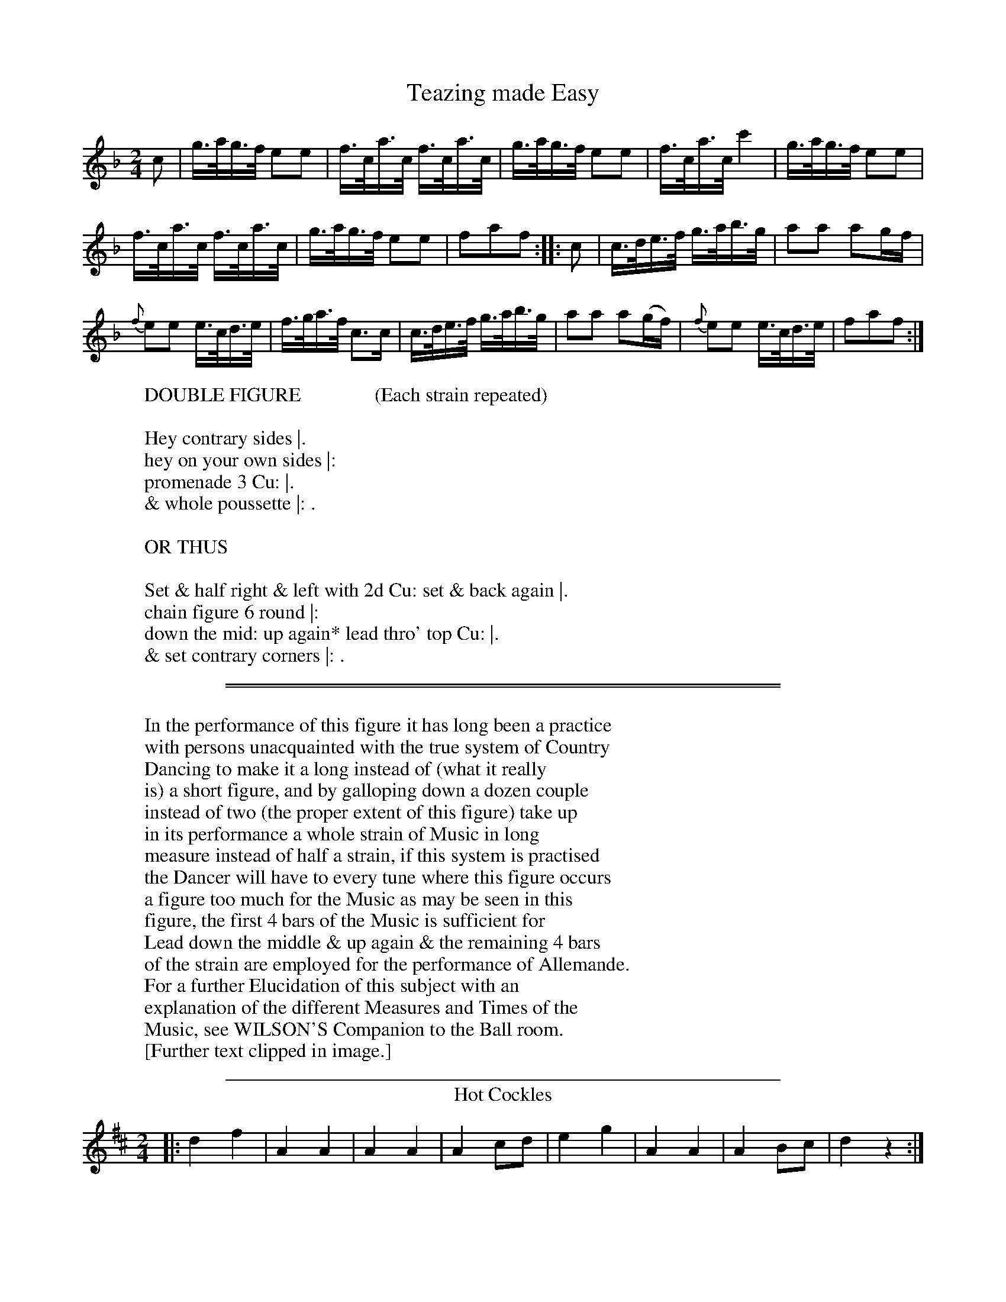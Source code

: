 X: 1
T: Teazing made Easy
%%VWML:Button1818-2292c-p1-0
F:http://www.vwml.org/record/Button1818/2292c/p1
B: "Le Sylphe, Twenty Four Country Dances with Figures for the Year 1818", Button & Whitaker, p.1 #1
F: http://www.vwml.org/browse/browse-collections-dance-tune-books/browse-button1818
Z: 2014 John Chambers <jc:trillian.mit.edu>
N: Fixed rhythm between repeats by shortening the first (pickup) note.
M: 2/4
L: 1/16
K: F
% - - - - - - - - - - - - - - - - - - - - - - - - - - - - -
c2 |\
g>ag>f e2e2 | f>ca>c f>ca>c |\
g>ag>f e2e2 | f>ca>c c'4 |\
g>ag>f e2e2 |
f>ca>c f>ca>c |\
g>ag>f e2e2 | f2a2f2 :|\
|: c2 |\
c>de>f g>ab>g | a2a2 a2gf |
{f}e2e2 e>cd>e | f>ga>f c3c |\
c>de>f g>ab>g | a2a2 a2(gf) |\
{f}e2e2 e>cd>e | f2a2f2 :|
% - - - - - - - - - - Dance description - - - - - - - - - -
W: DOUBLE FIGURE               (Each strain repeated)
W:
W:Hey contrary sides |.
W:hey on your own sides |:
W:promenade 3 Cu: |.
W:& whole poussette |: .
W:
W: OR THUS
W:
W:Set & half right & left with 2d Cu: set & back again |.
W:chain figure 6 round |:
W:down the mid: up again* lead thro' top Cu: |.
W:& set contrary corners |: .
W:
%%sep 1 1 450
%%sep 1 1 450
W:
W:In the performance of this figure it has long been a practice
W:with persons unacquainted with the true system of Country
W:Dancing to make it a long instead of (what it really
W:is) a short figure, and by galloping down a dozen couple
W:instead of two (the proper extent of this figure) take up
W:in its performance a whole strain of Music in long
W:measure instead of half a strain, if this system is practised
W:the Dancer will have to every tune where this figure occurs
W:a figure too much for the Music as may be seen in this
W:figure, the first 4 bars of the Music is sufficient for
W:Lead down the middle & up again & the remaining 4 bars
W:of the strain are employed for the performance of Allemande.
W:  For a further Elucidation of this subject with an
W:explanation of the different Measures and Times of the
W:Music, see WILSON'S Companion to the Ball room.
W:[Further text clipped in image.]
W:
%%sep 1 1 450
T: Hot Cockles
%R: march, reel
B: "Le Sylphe, Twenty Four Country Dances with Figures for the Year 1818", Button & Whitaker, p.1 #2
F: http://www.vwml.org/browse/browse-collections-dance-tune-books/browse-button1818
Z: 2014 John Chambers <jc:trillian.mit.edu>
N: The Figures by Mr WILSON.
M: 2/4
L: 1/8
K: D
% - - - - - - - - - - - - - - - - - - - - - - - - - - - - -
|:\
d2f2 | A2A2 | A2A2 | A2cd |\
e2g2 | A2A2 | A2Bc | d2z2 :|
|:\
defg | (ba).f.d | (ba).f.d | (ag).e.c |\
defg | (ba).f.d | agec | d2z2 :|
% - - - - - - - - - - Dance description - - - - - - - - - -
W: SINGLE FIGURE        (Each strain repeated)
W:
W:Hands across with 2d Cu: quite round & back again |:
W:down the middle up again & allemande |: .
W:
W: OR THUS
W:
W:Whole figure at top |: lead down the
W:mid: up again & right & left |: .
W:
%%sep 1 1 450
X: 3
T: the New Tyrolese Waltz
%%VWML:Button1818-2292c-p2-0
F:http://www.vwml.org/record/Button1818/2292c/p2
B: "Le Sylphe, Twenty Four Country Dances with Figures for the Year 1818", Button & Whitaker, p.2 #1
F: http://www.vwml.org/browse/browse-collections-dance-tune-books/browse-button1818
Z: 2014 John Chambers <jc:trillian.mit.edu>
N: The Figures by Mr WILSON.
M: 3/4
L: 1/8
K: C
% - - - - - - - - - - - - - - - - - - - - - - - - - - - - -
ef |\
gecc'af | (ag)g3g | fdBGAB | (cBcdef) |\
gecc'af | (ag)g3g | (gabc'd'b) | c'4 :|
|: (eg) |\
(gf)d3f | (fe)c3e | dafdcB | (cdefga) |\
(gf)d3f | (fe)c3e | (ed)(df)(dB) | c4 :|
% - - - - - - - - - - Dance description - - - - - - - - - -
W: WALTZ FIGURE        (Each strain repeated)
W:
W:The 3 Ladies & 3 Gent: set to each other |: swing with
W:right hands round 2d Cu: then with left |: .
W:
W: COUNTRY DANCE FIGURE     (Each strain repeated)
W:
W:Set & hands across quite round with 2d Cu: set & back |:
W:down the mid: up again & turn your partner |: .
W:
%%sep 1 1 450
W:
W:The Waltzes in this & in ``BUTTON & WHITAKER'S'' & ``THOMPSON'S'' Collection
W:will be found more useful to the Dancer than those published in any other,
W:as they are not only adapted for Waltzing, but having proper figures set to them,
W:may be danced as Country Dances, & likewise for Country Dance Waltzes,
W:or Waltz Country Dances.
W:
T: Twoli
%R: waltz
B: "Le Sylphe, Twenty Four Country Dances with Figures for the Year 1818", Button & Whitaker, p.2 #2
F: http://www.vwml.org/browse/browse-collections-dance-tune-books/browse-button1818
Z: 2014 John Chambers <jc:trillian.mit.edu>
N: The Figures by Mr WILSON.
M: 3/8
L: 1/16
K: G
% - - - - - - - - - - - - - - - - - - - - - - - - - - - - -
GB |\
(d2B2).g2 | (d2B2).g2 | (d2g2b2) | d'4(e'd') |\
(c'd').c'.b.a.g | fedcBA | (GFEDEF) | G4 :|
|: A2 |\
dfa2a2 | (a2f2)d'2 | a2f2d2 | (ag)e2 e2 |\
A^ce2e2 | g3fed | d^cBABc | d4 :|
|: d=c |\
(B4d2) | (e4d2) | (g4f2) | (e4d2) |\
c4B2 | A2c2e2 | d4F2 | G4 :|
|: d2 |\
c'2c'bc'2 | b4g2 | fagfed | gfgbe'd' |\
c'2c'bc'2 | b4g2 | (fagfed) | g4 :|
% - - - - - - - - - - Dance description - - - - - - - - - -
W: WALTZ FIGURE        (Each strain repeated)
W:
W:Swing with right hands round 2d Cu: & turn your partner ala waltz |: swing cor.s |:
W:chain figure 4 round at bottom & lead thro' top |: & hands 6 round & back again |: .
W:
W: COUNTRY DANCE FIGURE        (Each strain repeated)
W:
W:Hands 3 round on the Ladies side hands 3 round on the Gent: side |:
W:promenade 3 Cu: |: whole poussette |: & swing corners |: .
W:
%%sep 1 1 450
X: 5
T: the Swiss Waltz
%%VWML:Button1818-2292c-p3-0
F:http://www.vwml.org/record/Button1818/2292c/p3
B: "Le Sylphe, Twenty Four Country Dances with Figures for the Year 1818", Button & Whitaker, p.3 #1
F: http://www.vwml.org/browse/browse-collections-dance-tune-books/browse-button1818
Z: 2014 John Chambers <jc:trillian.mit.edu>
N: The Figures by Mr WILSON.
M: 3/8
L: 1/16
K: D
% - - - - - - - - - - - - - - - - - - - - - - - - - - - - -
A2 |\
d2A2f2 | d4(fg) | a2f2d'2 | (a^gab)a2 |\
(A2d2).d2 | e4f2 | g2e2c2 | d4 :|
|: A2 |\
A2F2A2 | B4G2 | g2e2c2 | (defg).a2 |\
A2F2A2 | B4G2 | g2e2c2 | d4 :|
% - - - - - - - - - - Dance description - - - - - - - - - -
W: WALTZ FIGURE        (Each strain repeated)
W:
W:The 1st Lady turns 2d Gent: a la waltz 1st Gent turns 2d
W:Lady a la waltz |: & whole poussette with sauteuse step |: .
W:
W: COUNTRY DANCE FIGURE        (Each strain repeated)
W:
W:Hands 3 round with 2d Lady hands 3 round with 2d Gent: |: lead
W:down the mid: up again & right & left with top Cu: |: .
W:
%%sep 1 1 450
T: Non joli gar\,con
N: There's a small hook at the lower left of the title's "c" that may be a cedille.
%R: hornpipe
B: "Le Sylphe, Twenty Four Country Dances with Figures for the Year 1818", Button & Whitaker, p.3 #2
F: http://www.vwml.org/browse/browse-collections-dance-tune-books/browse-button1818
Z: 2014 John Chambers <jc:trillian.mit.edu>
N: The Figures by Mr WILSON.
M: 2/4
L: 1/16
K: G
% - - - - - - - - - - - - - - - - - - - - - - - - - - - - -
[|\
d>^cd>c d>gf>e | d>^cd>c d>=cBA | G>AB>c d>ef>g | a>^ga>b a4 |
d>^cd>c d>gf>e | d>^cd>c d>=cBA | G>Bd>g g>bf>f | g2b2g2z2 :|
[|\
a>gf>g {^g}a2d2 | b>ag>a {^a}b2d2 | g>fe>f g2^ga | f>ge>f d4 |
e>gf>e dgb2 | c>ed>c Bdg2 | e>gf>e d>cB>A | G>Bd>B G2z2 |]
% - - - - - - - - - - Dance description - - - - - - - - - -
W: SINGLE FIGURE        (Tune play'd straight thro')
W:
W:Set & change sides with 2d Cu: set & back again |.
W:down the mid: up again & lead thro' the top |.
W:
W: DOUBLE FIGURE        (Each strain repeated)
W:
W:Hey contrary sides |. hey on your own sides |: promenade 3 Cu: |.
W:down the mid: up again & set to the top couple |: .
W:
%%sep 1 1 450
X: 7
T: the Steam Packet
%%VWML:Button1818-2292c-p4-0
F:http://www.vwml.org/record/Button1818/2292c/p4
B: "Le Sylphe, Twenty Four Country Dances with Figures for the Year 1818", Button & Whitaker, p.4 #1
F: http://www.vwml.org/browse/browse-collections-dance-tune-books/browse-button1818
Z: 2014 John Chambers <jc:trillian.mit.edu>
N: The Figures by Mr WILSON.
M: 3/4
L: 1/8
K: D
% - - - - - - - - - - - - - - - - - - - - - - - - - - - - -
FG |\
A4(BA) | A2(f2d2) | A4(BA) | A4(g2e2) |\
A4(BA) | A2(df)a2 | c2c2c2 | d4 :|
|: (cd) |\
(ef)(ef)(ef) | e2(a^gfe) | (dcBcde) | (cB).A.B.c.d |\
(ef)(ef)(ef) | e2(a^gfe) | (dcBA)(^GB) | A4 :|
|: a2 |\
(fa)(fa)(d'a) | (fa)(fa)(d'a) | (^ab)(ge)(ce) | (dcdefg) |\
(fa)(fa)(d'a) | (fa)(fa)(d'a) | (^ab)(ge)(ce) | d4 :|
% - - - - - - - - - - Dance description - - - - - - - - - -
W: WALTZ FIGURE        (Each strain repeated)
W:
W:The 3 Ladies & 3 Gent: set to each other & turn a la waltz |: whole
W:poussette with sauteuse step |: & swing corners a la waltz |: .
W:
W: COUNTRY DANCE FIGURE        (Each strain repeated)
W:
W:The 1st Lady leads down 2d Gent: 1st Gent: leads down 2d Lady |: lead your partner
W:down the mid: up again allemande |: lead thro' bottom & half poussette with top Cu: |: .
W:
%%sep 1 1 450
T: the Old Guinea
%R: waltz
B: "Le Sylphe, Twenty Four Country Dances with Figures for the Year 1818", Button & Whitaker, p.4 #2
F: http://www.vwml.org/browse/browse-collections-dance-tune-books/browse-button1818
Z: 2014 John Chambers <jc:trillian.mit.edu>
N: The Figures by Mr WILSON.
M: 3/4
L: 1/8
K: C
% - - - - - - - - - - - - - - - - - - - - - - - - - - - - -
cd |\
e2cGce | f2dGBc | d2BGBd | g2eGcd |\
e2cGce | f2dGBc | d2BGBd | c4 :|
|: e2 |\
E2E2^F^G | A2A2(Bc) | B2Bfed | d2c2ag |\
^f2f2f2 | g2agfe | (dcBcdB) | c4 :|
|: (de) |\
.f.e.d.cB2 | (B2c4) | (^cd)d4 | (^d2e4) |\
.f.e.d.cB2 | B2c4 | (^cd)f2B2 | c4 :|
dd |\
d2d2d2 | d2e2^f2 | g2a2b2 | c'4b2 |\
e'4d'2 | ^c'2=c'2b2 | (ba)(ag)(g^f) | "_D.C."g4 |]
% - - - - - - - - - - Dance description - - - - - - - - - -
W: WALTZ FIGURE    (1st 2d & 3d strains repeated 4th play'd straight thro' & D.C.)
W:
W:The 1st Lady turns 2d Gent a la waltz 1st Gent:
W:turns 2d Lady a la waltz |: promenade 3 Cu: |:
W:whole poussette |: swing cor.s a la waltz |.
W:lead thro' bottom & chain figure 4 round with top Cu: |.
W:
W: COUNTRY DANCE FIGURE        (Tune play'd as mark'd)
W:
W:Set & change sides with 2d Cu: set & back again |:
W:swing with right hands round 2d Cu: then
W:with left |: 2d Cu: do same |: down the mid: up again |.
W:& half poussette with top Cu: |. .
W:
%%sep 1 1 450
X: 9
T: the Brussels Waltz
%%VWML:Button1818-2292c-p5-0
F:http://www.vwml.org/record/Button1818/2292c/p5
B: "Le Sylphe, Twenty Four Country Dances with Figures for the Year 1818", Button & Whitaker, p.5 #1
F: http://www.vwml.org/browse/browse-collections-dance-tune-books/browse-button1818
Z: 2014 John Chambers <jc:trillian.mit.edu>
N: The Figures by Mr WILSON.
M: 3/8
L: 1/16
K: F
% - - - - - - - - - - - - - - - - - - - - - - - - - - - - -
(c'a) |\
f2f2 (c'a) | f2f2 (f'e') | d'2d'2 (e'f') | c'4 (ac') |\
b2b2 ( gb) | a2a2 (fa) | agbgeg | f4 :|
|: ef |\
(ge)(ge)(c'b) | ac'f'e'd'c' | (bg)(bg)(af) | gedcef |\
(ge)(ge)(c'b) | ac'f'e'd'c' | (bg)(bg)(af) | "_D.C."g4 |]
% - - - - - - - - - - Dance description - - - - - - - - - -
W: WALTZ FIGURE      (1st strain repeated 2d play'd straight thro' & D.C.)
W:
W:Swing with right hands round one Cu: then with left |: swing corners |.
W:turn your partner and lead thro' the top couple |. .
W:
W: COUNTRY DANCE FIGURE        (Tune play'd as mark'd)
W:
W:Set & hands across with 2d Cu: & back again |: promenade 3 Cu: |.
W:lead down the middle up again and turn your partner |. .
W:
%%sep 1 1 450
T: Belc\'ele
%R: waltz
B: "Le Sylphe, Twenty Four Country Dances with Figures for the Year 1818", Button & Whitaker, p.5 #2
F: http://www.vwml.org/browse/browse-collections-dance-tune-books/browse-button1818
Z: 2014 John Chambers <jc:trillian.mit.edu>
N: The Figures by Mr WILSON.
M: 3/4
L: 1/8
K: C
% - - - - - - - - - - - - - - - - - - - - - - - - - - - - -
|:\
(e2d2c2) | d4G2 | (Geed)c2 | (Gffe)d2 |\
(e2d2c2) | d4g2 | ^fac'2f2 | (gb)(ba)g2 :|
|:\
(df)fed2 | ec'c'4 | .b.d'(d'c').b.d' | .c'.b.a.g.f.e |\
(dffe)d2 | ec'c'4 | (bd'd'c'd'b) | c'2z2z2 :|
|:\
c2cdcB | (Aagfef) | d2dedc | Bbagfg |\
c2c'd'c'b | agfedc | Bdfgbd' | c'2z2z2 :|
% - - - - - - - - - - Dance description - - - - - - - - - -
W: WALTZ FIGURE        (Each strain repeated)
W:
W:The 3 Gent: & 3 Ladies set to each other with waltz setting step |:
W:waltz whole poussette |: lead thro' bottom & chain figure 4 round at top |:
W:
W: COUNTRY DANCE FIGURE        (Each strain repeated)
W:
W:Set & hands across quite round with 2d Cu: set & back again |: cross
W:over 2 Cu: |: cross up one Cu: & half figure round the top Cu: |: .
W:
%%sep 1 1 450
X: 11
T: the Defiance
%%VWML:Button1818-2292c-p6-0
F:http://www.vwml.org/record/Button1818/2292c/p6
B: "Le Sylphe, Twenty Four Country Dances with Figures for the Year 1818", Button & Whitaker, p.6 #1
F: http://www.vwml.org/browse/browse-collections-dance-tune-books/browse-button1818
Z: 2014 John Chambers <jc:trillian.mit.edu>
N: The Figures by Mr WILSON.
M: 3/8
L: 1/16
K: C
% - - - - - - - - - - - - - - - - - - - - - - - - - - - - -
g2 |\
g2(ed)e2 | c2(ce)g2 | f2(dc)d2 | e2(fa)c'2 |\
g2(ed)e2 | c2(ce)g2 | f2(dB)d2 | c4 :|
|: G2 |\
G2ceg2 | {^g}a2(Af)d2 | (Bd)(dB)(Bd) | (Bd)(dB)g2 |\
G2(ce)g2 | {^g}a2(Af)d2 | (Bd)(dB)B2 | c4 :|
% - - - - - - - - - - Dance description - - - - - - - - - -
W: WALTZ FIGURE        (Each strain repeated)
W:
W:The 3 Ladies & 3 Gent: set to each other & turn
W:a la waltz |: & whole poussette :| .
W:
W: COUNTRY DANCE FIGURE        (Each strain repeated)
W:
W:Hands 3 round with 2d Lady hands 3 round with 2d
W:Gent: down the mid: up again & allemande |: .
W:
%%sep 1 1 450
T: Cupid in Armour
%R: waltz
B: "Le Sylphe, Twenty Four Country Dances with Figures for the Year 1818", Button & Whitaker, p.6 #2
F: http://www.vwml.org/browse/browse-collections-dance-tune-books/browse-button1818
Z: 2014 John Chambers <jc:trillian.mit.edu>
N: The Figures by Mr WILSON.
M: 3/8
L: 1/16
K: C
% - - - - - - - - - - - - - - - - - - - - - - - - - - - - -
G2 |\
G2e2c2 | e2c2e2 | d2B2G2 | (e4c2) |\
G2e2c2 | e2c2e2 | dgdBcA | G4 :|
|: G2 |\
(GA).B.c.d.e | (f4e2) | d4c2 | B4G2 |\
(cd).e.f.g.a | (g2c'2)e2 | (gf)e2d2 | c4 :|
|: Gc |\
e2(Gc)e2 | (Gc)e2z2 | f2z2 (Bd) | f2(Bd)f2 |\
e2Gce2 | Gce2z2 | (ga)(gf)(dB) | c4 :|
|: G2 |\
G4fd | B2dBG2 | c4c'g | e2gec2 |\
G4fd | B2dBG2 | cegfdB | c4 :|
% - - - - - - - - - - Dance description - - - - - - - - - -
W: WALTZ FIGURE        (Each strain repeated)
W:
W:The 1st Lady meets & turns 2d Gent: a la waltz
W:1st Gent: turns 2d Lady a la waltz |:
W:promenade a la waltz |: whole poussette with
W:sauteuse step |: & swing cor.s a la waltz |:
W:
W: COUNTRY DANCE FIGURE        (Each strain repeated)
W:
W:Hands 3 round on Ladies side & 2d Lady passes under
W:to her place hands 3 on Gent: side & 2d Gent: do same |:
W:down the mid: up again allemande |: set contrary corners |:
W:lead thro' bottom & right & left with top Cu: |: .
W:
%%sep 1 1 450
X: 13
T: the Equestrian
%%VWML:Button1818-2292c-p7-0
F:http://www.vwml.org/record/Button1818/2292c/p7
B: "Le Sylphe, Twenty Four Country Dances with Figures for the Year 1818", Button & Whitaker, p.7 #1
F: http://www.vwml.org/browse/browse-collections-dance-tune-books/browse-button1818
Z: 2014 John Chambers <jc:trillian.mit.edu>
N: The Figures by Mr WILSON.
M: 3/4
L: 1/8
K: D
% - - - - - - - - - - - - - - - - - - - - - - - - - - - - -
A2 |\
A3BA2 | A3BA2 |\
A2B2c2 | d4ef |\
g4e2 | f4d2 |\
A2B2c2 | d2e2f2 |\
agfge2 | f2afd2 |\
ABcdef | d4 |]
e2 |\
e3fe2 | e3fe2 |\
e2f2^g2 | a4bc' |\
d'4b2 | c'4a2 |\
e2f2^g2 | a2b2c'2 |\
e'd'c'd'b2 | c'2e'c'a2 |
e2f2^g2 | a2z2 |]\
a2 |\
d'2a2b2 | abagf2 |\
(gagfeg) | fgfed2 |\
d2c2d2 | B2e4 |\
dcBABc | d2z2 |]
% - - - - - - - - - - Dance description - - - - - - - - - -
W: WALTZ FIGURE        (Tune play'd straight thro')
W:
W:The 3 Ladies & 3 Gent: set to each other & turn their partner |.
W:down the mid: up again |. & waltz allemande |. .
W:
W: OR THUS
W:
W:Chain figure 6 round & turn your partner a la waltz |.
W:waltz whole poussette |. & swing corners |. .
W:
%%sep 1 1 450
T: the Broken Fiddle
%R: waltz
B: "Le Sylphe, Twenty Four Country Dances with Figures for the Year 1818", Button & Whitaker, p.7 #2
F: http://www.vwml.org/browse/browse-collections-dance-tune-books/browse-button1818
Z: 2014 John Chambers <jc:trillian.mit.edu>
N: The Figures by Mr WILSON.
M: 3/4
L: 1/8
K: C
% - - - - - - - - - - - - - - - - - - - - - - - - - - - - -
gf |\
eg^fgc'e | g3Gce | dag3f | ee'c'2(gf) |\
eg^fgc'e | g3Gce | dag3B | c2z2 :|
|: dc |\
Bfd3B | cge2dc | dd'bgfd | egag^f=f |\
eg^fgc'e | g3Gce | dag3B | c2z2 :|[K:F]
|: AB |\
c2c=Bc2 | c2d2e2 | {g}f2fef2 | {g}^f2fef2 |\
{a}g2g^fg2 | {b}a2a^ga2 | c'2e2e2 | f2z2 :|
% - - - - - - - - - - Dance description - - - - - - - - - -
W: WALTZ FIGURE        (Each strain repeated)
W:
W:The 1st Lady meets & turns 2d Gent: 1st Gent: the 2d Lady |: promenade
W:a la waltz |: swing with right hands round 2d Cu: & turn your partner |: .
W:
W: COUNTRY DANCE FIGURE        (Each strain repeated)
W:
W:Whole figure at top |: cross over one Cu: & half figure
W:round the bottom Cu: |: & lead outsides |: .
W:
%%sep 1 1 450
X: 15
T: Pope Joan
%%VWML:Button1818-2292c-p8-0
F:http://www.vwml.org/record/Button1818/2292c/p8
B: "Le Sylphe, Twenty Four Country Dances with Figures for the Year 1818", Button & Whitaker, p.8 #1
F: http://www.vwml.org/browse/browse-collections-dance-tune-books/browse-button1818
Z: 2014 John Chambers <jc:trillian.mit.edu>
N: The Figures by Mr WILSON.
M: 3/8
L: 1/16
K: C
% - - - - - - - - - - - - - - - - - - - - - - - - - - - - -
ef |\
g2(fe)(fd) | c2(Ge)c2 | d2(Gf)d2 | e2(cdef) |\
g2(fe)(fd) | c2(Ge)c2 | d2(Gf)d2 | c4 :|
|: (ec) |\
(Bd) g3f | (eg) c'3a | gd g3f | eg c'3a |\
g2(fe)(fd) | c2(Ge)c2 | d2(Gf)d2 | c4 :|
% - - - - - - - - - - Dance description - - - - - - - - - -
W: WALTZ FIGURE        (Each strain repeated)
W:
W:The 1st Lady turns 2d Gent: a la waltz 1st Gent: turn 2d Lady
W:a la waltz |: & whole poussette with sauteuse step |: .
W:
W: COUNTRY DANCE FIGURE        (Each strain repeated)
W:
W:Hands 3 round on the Ladies side hands 3 round on the Gent:
W:side |: down the middle up again half poussette with top Cu: |: .
W:
%%sep 1 1 450
T: Don Giovanni
%R: hornpipe
B: "Le Sylphe, Twenty Four Country Dances with Figures for the Year 1818", Button & Whitaker, p.8 #2
F: http://www.vwml.org/browse/browse-collections-dance-tune-books/browse-button1818
Z: 2014 John Chambers <jc:trillian.mit.edu>
N: The Figures by Mr WILSON.
M: 2/4
L: 1/16
K: F
% - - - - - - - - - - - - - - - - - - - - - - - - - - - - -
c>de |\
f2f3 caf | g2g3 cbg | a>gf>e f>cb>a | g2g3 c>de |
f2f3 caf | g2g3 cbg | a>fe>f d>bg>e | f2f2f2 |]
c>B |\
A>cf>c a>fc>f | B>eg>e b>ge>g | c>eg>e b>ge>g | f>ag>f e>dc>B |
A>cf>c a>fc>f | B>eg>e b>ge>g | c>eg>e b>ge>g | f2a2f2 |]
% - - - - - - - - - - Dance description - - - - - - - - - -
W: SINGLE FIGURE        (Tune play'd straight thro')
W:
W:Hey on your own sides |. lead down the middle up
W:again and right and left with the top couple |. .
W:
W: DOUBLE FIGURE        (Each strain repeated)
W:
W:The 3 Ladies lead round 3 Gent: |. 3 Gent: lead round 3 Ladies |: swing
W:with right hands round 2d Cu: then with left |. & set contrary corners |: .
W:
%%sep 1 1 450
X: 17
T: Lord Amherst's Return
%%VWML:Button1818-2292c-p9-0
F:http://www.vwml.org/record/Button1818/2292c/p9
B: "Le Sylphe, Twenty Four Country Dances with Figures for the Year 1818", Button & Whitaker, p.9 #1
F: http://www.vwml.org/browse/browse-collections-dance-tune-books/browse-button1818
Z: 2014 John Chambers <jc:trillian.mit.edu>
N: The Figures by Mr WILSON.
M: 2/4
L: 1/8
K: C
% - - - - - - - - - - - - - - - - - - - - - - - - - - - - -
|:\
(e2g2) | (d2g2) | (cedc) | (Bdg2) |\
(e2g2) | (d2g2) | cedB | c2z2 :|
|:\
.G2.c2 | "_>"e4 | (fede) | (fedc) |\
.B2.d2 | "_>"g4 | (gf).d.B | c2z2 :|
% - - - - - - - - - - Dance description - - - - - - - - - -
W: SINGLE FIGURE        (Each strain repeated)
W:
W:Whole figure on your own sides |: lead down
W:the mid: up again & lead thro the top |: .
W:
W: OR THUS
W:
W:The 1st Lady meets & turns 2d Gent: 1st Gent: meets & turns 2d Lady |:
W:swing with right hands round 2d Cu: & turn your partner |: .
W:
%%sep 1 1 450
T: Mons.r Talma's Favorite
%R: waltz
B: "Le Sylphe, Twenty Four Country Dances with Figures for the Year 1818", Button & Whitaker, p.9 #2
F: http://www.vwml.org/browse/browse-collections-dance-tune-books/browse-button1818
Z: 2014 John Chambers <jc:trillian.mit.edu>
N: The Figures by Mr WILSON.
M: 3/4
L: 1/8
K: C
% - - - - - - - - - - - - - - - - - - - - - - - - - - - - -
G2 |\
(ce) (Gc) (ec) | (eg) (ce) (ge) |\
(fa) (df) (Bd) | (ce) (Gc) (EG) |\
(ce) (Gc) (ec) | (eg) (ce) (ge) |\
(fa) (df) (Bd) | c2z2 :|
|: ge |\
g(fdBGF) | (EGcegc') |\
(gfdBGF) | (EGcegc') |\
(ce) (Gc) (ec) | (eg) (ce) (ge) |\
(fa) (df) (Bd) | c2z2 :|
|: c'b |\
(agfedc) | B2B2B2 |\
c2d2e2 | d2G2 .c'.b |\
.a.g.f.e.d.c | B2B2B2 |\
(cBcedB) | c2z2 :|
% - - - - - - - - - - Dance description - - - - - - - - - -
W: WALTZ FIGURE        (Each strain repeated)
W:
W:The 3 Ladies & 3 Gent: set to each other with waltz
W:setting step |: swing with right hands round 2d Cu:
W:allemande |: & swing corners a la waltz |: .
W:
W: COUNTRY DANCE FIGURE        (Each strain repeated)
W:
W:Hands 3 round on Ladies side & 2d Lady passes under to her place
W:hands 3 round on Gent: side & 2d Gent: do the same |:
W:whole poussette |: & set contrary corners |: .
W:
%%sep 1 1 450
X: 19
T: the Iron Bridge
%%VWML:Button1818-2292c-p10-0
F:http://www.vwml.org/record/Button1818/2292c/p10
B: "Le Sylphe, Twenty Four Country Dances with Figures for the Year 1818", Button & Whitaker, p.10 #1
F: http://www.vwml.org/browse/browse-collections-dance-tune-books/browse-button1818
Z: 2014 John Chambers <jc:trillian.mit.edu>
N: The Figures by Mr WILSON.
M: 3/8
L: 1/16
K: D
% - - - - - - - - - - - - - - - - - - - - - - - - - - - - -
A2 |\
.f2(ag)e2 | .c2(ba)a2 | .e2(gf)d2 | c2(eg)b2 |\
f2(ag)e2 | c2(ba)a2 | e2(gf)e2 | d4 :|
|: a2 |\
a2(^ga)=g2 | f2(^ef)=e2 | d2ceca | g2f2 a2 |\
a2(^ga)=g2 | f2(^ef)=e2 | (dcdefe) | d4 :|
% - - - - - - - - - - Dance description - - - - - - - - - -
W: WALTZ FIGURE        (Each strain repeated
W:
W:The 1st Lady turns the 2d Gent: a la waltz 1st Gent: turns 2d Lady
W:a la waltz |: & whole poussette with sauteuse step |: .
W:
W: COUNTRY DANCE FIGURE        (Each strain repeated
W:
W:The 3 Ladies & 3 Gent: set & lead thro' set & back again |: lead down
W:the middle up again & hands 4 round with the top couple |: .
W:
%%sep 1 1 450
T: Madam Saqui's Waltz
%R: waltz
B: "Le Sylphe, Twenty Four Country Dances with Figures for the Year 1818", Button & Whitaker, p.10 #2
F: http://www.vwml.org/browse/browse-collections-dance-tune-books/browse-button1818
Z: 2014 John Chambers <jc:trillian.mit.edu>
N: The Figures by Mr WILSON.
M: 3/8
L: 1/16
K: C
% - - - - - - - - - - - - - - - - - - - - - - - - - - - - -
|:\
c2G2c2 | B6 | c2G2c2 | d6 | e2d2c2 | c2B2A2 |\
G2A2B2 | c6 :||: e6 | e6 | e6 | e6 |
{e}f6 | e2d2c2 | B2A2B2 | c6 :||:[K:F] c2d2e2 | f2(fg).a2 |\
g2(ga).b2 | a2(ab).c'2 | c2d2e2 | f2(fg).a2 | f2(fgbg) | f2z2 :|
% - - - - - - - - - - Dance description - - - - - - - - - -
W: WALTZ FIGURE        (Each strain repeated)
W:
W:The 3 Gent: turn the 3 Ladies a la waltz |: whole poussette
W:with sauteuse step |: & swing corners a la waltz |: .
W:
W: COUNTRY DANCE FIGURE        (Each strain repeated)
W:
W:Hands 3 round on the Ladies side hands 3 round on the Gent:
W:side |: promenade 3 Cu: |: & turn corners |: .
W:
%%sep 1 1 450
X: 21
T: the Follies of a Day
%%VWML:Button1818-2292c-p11-0
F:http://www.vwml.org/record/Button1818/2292c/p11
B: "Le Sylphe, Twenty Four Country Dances with Figures for the Year 1818", Button & Whitaker, p.11 #1
F: http://www.vwml.org/browse/browse-collections-dance-tune-books/browse-button1818
Z: 2014 John Chambers <jc:trillian.mit.edu>
N: The Figures by Mr WILSON.
M: 2/4
L: 1/8
K: G
% - - - - - - - - - - - - - - - - - - - - - - - - - - - - -
|:\
g2Bd | (gb).a.g | f2(df) | (ac').b.a |\
g2Bd | (gb).a.g | (fa)(df) | g4z2 :|
|:\
gz fz | gz ^gz | a3=g fedc |\
Bdg2 | cea2 | (gf).e.f | g2z2 :|
% - - - - - - - - - - Dance description - - - - - - - - - -
W: SINGLE FIGURE        (Each strain repeated)
W:
W:The 1st Lady & 2d Gent change places & set 1st Gent: & 2d Lady do same
W:and back |: cross over one Cu: & half figure round 3d Cu: |: .
W:
W: OR THUS
W:
W:Hands across quite round with 2d Cu: & back again |:
W:down the mid: up again & lead round the top Cu: |: .
W:
%%sep 1 1 450
T: the Mad Dog
%R: reel
B: "Le Sylphe, Twenty Four Country Dances with Figures for the Year 1818", Button & Whitaker, p.11 #2
F: http://www.vwml.org/browse/browse-collections-dance-tune-books/browse-button1818
Z: 2014 John Chambers <jc:trillian.mit.edu>
N: The Figures by Mr WILSON.
M: 2/4
L: 1/16
K: D
% - - - - - - - - - - - - - - - - - - - - - - - - - - - - -
[|\
f2fa gfge | f2fa gfge | fd~d2 fd~d2 | cdef ecBA |
f2fa gfge | f2fa gfge | fedc  Bgec  | dcde d4  |]
[|\
c3d ecBA | e3f gedc | dfaa afed | dfaa afed |
c3d ecBA | e3f gedc | dfaa agec | dcde d4  |]
% - - - - - - - - - - Dance description - - - - - - - - - -
W: SINGLE FIGURE        (Tune play'd straight thro')
W:
W:Whole figure at top |. lead down the middle
W:up again & half poussette with top Cu: |. .
W:
W: DOUBLE FIGURE        (Each strain repeated)
W:
W:Set & half right & left with 2d Cu: set & back again |. cross over 2 Cu: |:
W:cross up one Cu: half figure round the top Cu: |. & lead outsides |: .
W:
%%sep 1 1 450
X: 23
T: Now pray don't be Stingy
%%VWML:Button1818-2292c-p12-0
F:http://www.vwml.org/record/Button1818/2292c/p12
B: "Le Sylphe, Twenty Four Country Dances with Figures for the Year 1818", Button & Whitaker, p.12 #1
F: http://www.vwml.org/browse/browse-collections-dance-tune-books/browse-button1818
Z: 2014 John Chambers <jc:trillian.mit.edu>
N: The Figures by Mr WILSON.
M: 6/8
L: 1/8
K: F
% - - - - - - - - - - - - - - - - - - - - - - - - - - - - -
[|\
f2a c2e | f2a c2e | f2a c'2a | bab g2e |\
f2a c2e | f2a d2b | a2f cde | f3- f3 |]
[|\
e2c g3 | fef def | e2c c=Bc | d=BG Ggf |\
e2c g3 | fef def | ege fd=B | c_ba gf"_D.C."e |]
% - - - - - - - - - - Dance description - - - - - - - - - -
W: SINGLE FIGURE        (Tune play'd straight thro' & Da Capo)
W:
W:Cast off 2 Cu: & back again |. hands across with 2d Cu: & back
W:again |. down the mid: up again & turn your partner |. .
W:
W: DOUBLE FIGURE        (Tune play'd twice thro' with Da Capo)
W:
W:Set & change places with 2d Cu: set & back again |.
W:chain figure 6 round |. down the mid:
W:up again lead thro' the top Cu: |. turn corners |.
W:the double triangle |. & lead outsides |. .
W:
%%sep 1 1 450
T: Poor Dickey
%R: jig
B: "Le Sylphe, Twenty Four Country Dances with Figures for the Year 1818", Button & Whitaker, p.12 #2
F: http://www.vwml.org/browse/browse-collections-dance-tune-books/browse-button1818
Z: 2014 John Chambers <jc:trillian.mit.edu>
N: The Figures by Mr WILSON.
M: 6/8
L: 1/8
K: D
% - - - - - - - - - - - - - - - - - - - - - - - - - - - - -
[|\
f2d e2c | d2B AFD | B2d g2f | fed ceA |\
f2d e2c | d2B AFD | B2b a2g | fge d3 |]
[|\
f2d a2e | dcd cBA | f2d e2a | ^gab a3 |\
B2b afd | cc2d ecA | B2d A2f | ede d3 |]
% - - - - - - - - - - Dance description - - - - - - - - - -
W: SINGLE FIGURE        (Tune play'd straight thro')
W:
W:Hands 6 round & back again |. swing round
W:the 2d Cu: & turn your partner |. .
W:
W: DOUBLE FIGURE        (Each strain repeated)
W:
W:The 3 Ladies lead round 3 Gent: |.
W:3 Gent: lead round 3 Ladies |:
W:cross over one Cu: half figure round 3d Cu: |.
W:& turn corners |:
W:
%%sep 1 1 450

